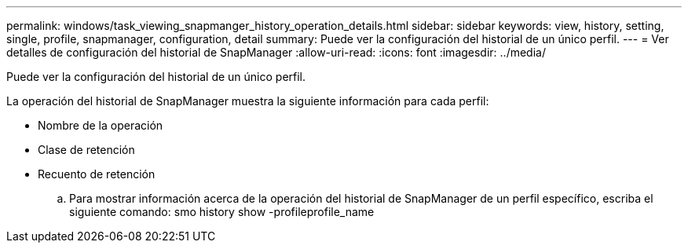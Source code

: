 ---
permalink: windows/task_viewing_snapmanger_history_operation_details.html 
sidebar: sidebar 
keywords: view, history, setting, single, profile, snapmanager, configuration, detail 
summary: Puede ver la configuración del historial de un único perfil. 
---
= Ver detalles de configuración del historial de SnapManager
:allow-uri-read: 
:icons: font
:imagesdir: ../media/


[role="lead"]
Puede ver la configuración del historial de un único perfil.

La operación del historial de SnapManager muestra la siguiente información para cada perfil:

* Nombre de la operación
* Clase de retención
* Recuento de retención
+
.. Para mostrar información acerca de la operación del historial de SnapManager de un perfil específico, escriba el siguiente comando: smo history show -profileprofile_name



